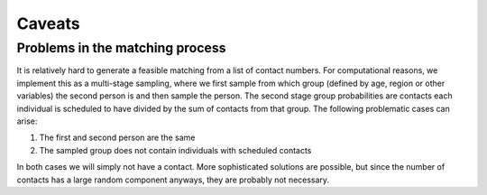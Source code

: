 .. _caveats:

=======
Caveats
=======

Problems in the matching process
--------------------------------

It is relatively hard to generate a feasible matching from a list of contact numbers.
For computational reasons, we implement this as a multi-stage sampling, where we first
sample from which group (defined by age, region or other variables) the second person is
and then sample the person. The second stage group probabilities are contacts each
individual is scheduled to have divided by the sum of contacts from that group. The
following problematic cases can arise:

1. The first and second person are the same

2. The sampled group does not contain individuals with scheduled contacts

In both cases we will simply not have a contact. More sophisticated solutions are
possible, but since the number of contacts has a large random component anyways, they
are probably not necessary.
